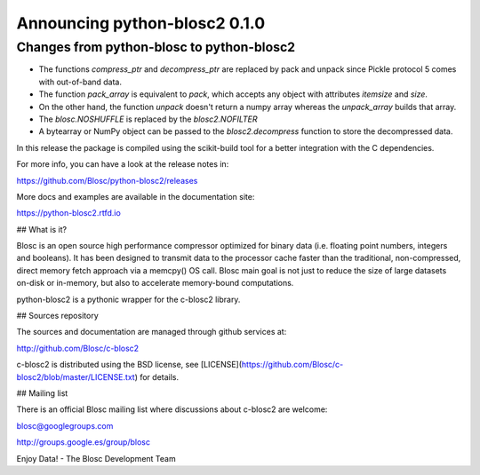 Announcing python-blosc2 0.1.0
==============================

Changes from python-blosc to python-blosc2
------------------------------------------

* The functions `compress_ptr` and `decompress_ptr` are replaced by pack and unpack since Pickle protocol 5 comes with out-of-band data.
* The function `pack_array` is equivalent to `pack`, which accepts any object with attributes `itemsize` and `size`.
* On the other hand, the function `unpack` doesn't return a numpy array whereas the `unpack_array` builds that array.
* The `blosc.NOSHUFFLE` is replaced by the `blosc2.NOFILTER`
* A bytearray or NumPy object can be passed to the `blosc2.decompress` function to store the decompressed data.





In this release the package is compiled using the scikit-build tool
for a better integration
with the C dependencies.


For more info, you can have a look at the release notes in:

https://github.com/Blosc/python-blosc2/releases

More docs and examples are available in the documentation site:

https://python-blosc2.rtfd.io


## What is it?

Blosc is an open source high performance compressor optimized for binary data
(i.e. floating point numbers, integers and booleans). It has
been designed to transmit data to the processor cache faster
than the traditional, non-compressed, direct memory fetch approach
via a memcpy() OS call. Blosc main goal is not just to reduce the
size of large datasets
on-disk or in-memory, but also to accelerate memory-bound computations.


python-blosc2 is a pythonic wrapper for the c-blosc2 library.


## Sources repository

The sources and documentation are managed through github services at:

http://github.com/Blosc/c-blosc2

c-blosc2 is distributed using the BSD license, see
[LICENSE](https://github.com/Blosc/c-blosc2/blob/master/LICENSE.txt)
for details.


## Mailing list

There is an official Blosc mailing list where discussions about
c-blosc2 are welcome:

blosc@googlegroups.com

http://groups.google.es/group/blosc


Enjoy Data!
- The Blosc Development Team
